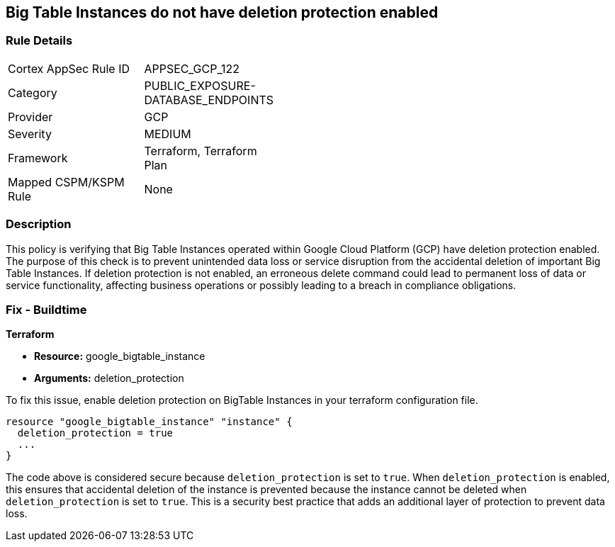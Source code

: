 
== Big Table Instances do not have deletion protection enabled

=== Rule Details

[width=45%]
|===
|Cortex AppSec Rule ID |APPSEC_GCP_122
|Category |PUBLIC_EXPOSURE-DATABASE_ENDPOINTS
|Provider |GCP
|Severity |MEDIUM
|Framework |Terraform, Terraform Plan
|Mapped CSPM/KSPM Rule |None
|===


=== Description

This policy is verifying that Big Table Instances operated within Google Cloud Platform (GCP) have deletion protection enabled. The purpose of this check is to prevent unintended data loss or service disruption from the accidental deletion of important Big Table Instances. If deletion protection is not enabled, an erroneous delete command could lead to permanent loss of data or service functionality, affecting business operations or possibly leading to a breach in compliance obligations.

=== Fix - Buildtime

*Terraform*

* *Resource:* google_bigtable_instance
* *Arguments:* deletion_protection

To fix this issue, enable deletion protection on BigTable Instances in your terraform configuration file.

[source,go]
```
resource "google_bigtable_instance" "instance" {
  deletion_protection = true
  ...
}
```

The code above is considered secure because `deletion_protection` is set to `true`. When `deletion_protection` is enabled, this ensures that accidental deletion of the instance is prevented because the instance cannot be deleted when `deletion_protection` is set to `true`. This is a security best practice that adds an additional layer of protection to prevent data loss.

